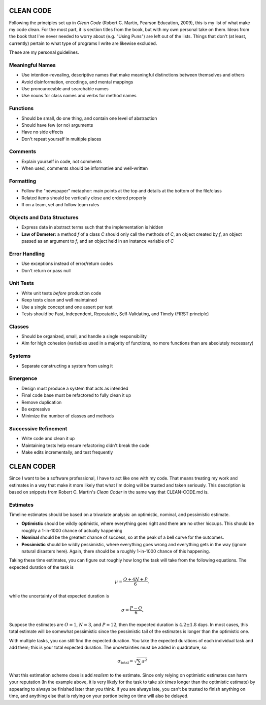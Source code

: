CLEAN CODE
==========

Following the principles set up in *Clean Code* (Robert C. Martin,
Pearson Education, 2009), this is my list of what make my code clean.
For the most part, it is section titles from the book, but with my own
personal take on them. Ideas from the book that I've never needed to
worry about (e.g. "Using Puns") are left out of the lists. Things that
don't (at least, currently) pertain to what type of programs I write are
likewise excluded.

These are my personal guidelines.

Meaningful Names
----------------

-  Use intention-revealing, descriptive names that make meaningful
   distinctions between themselves and others
-  Avoid disinformation, encodings, and mental mappings
-  Use pronounceable and searchable names
-  Use nouns for class names and verbs for method names

Functions
---------

-  Should be small, do one thing, and contain one level of abstraction
-  Should have few (or no) arguments
-  Have no side effects
-  Don't repeat yourself in multiple places

Comments
--------

-  Explain yourself in code, not comments
-  When used, comments should be informative and well-written

Formatting
----------

-  Follow the "newspaper" metaphor: main points at the top and details
   at the bottom of the file/class
-  Related items should be vertically close and ordered properly
-  If on a team, set and follow team rules

Objects and Data Structures
---------------------------

-  Express data in abstract terms such that the implementation is hidden
-  **Law of Demeter:** a method *f* of a class *C* should only call the
   methods of *C*, an object created by *f*, an object passed as an
   argument to *f*, and an object held in an instance variable of *C*

Error Handling
--------------

-  Use exceptions instead of error/return codes
-  Don't return or pass null

Unit Tests
----------

-  Write unit tests *before* production code
-  Keep tests clean and well maintained
-  Use a single concept and one assert per test
-  Tests should be Fast, Independent, Repeatable, Self-Validating, and
   Timely (FIRST principle)

Classes
-------

-  Should be organized, small, and handle a single responsibility
-  Aim for high cohesion (variables used in a majority of functions, no
   more functions than are absolutely necessary)

Systems
-------

-  Separate constructing a system from using it

Emergence
---------

-  Design must produce a system that acts as intended
-  Final code base must be refactored to fully clean it up
-  Remove duplication
-  Be expressive
-  Minimize the number of classes and methods

Successive Refinement
---------------------

-  Write code and clean it up
-  Maintaining tests help ensure refactoring didn't break the code
-  Make edits incrementally, and test frequently


CLEAN CODER
===========

Since I want to be a software professional, I have to act like one with
my code. That means treating my work and estimates in a way that make it
more likely that what I'm doing will be trusted and taken seriously.
This description is based on snippets from Robert C. Martin's *Clean
Coder* in the same way that CLEAN-CODE.md is.

Estimates
---------

Timeline estimates should be based on a trivariate analysis: an
optimistic, nominal, and pessimistic estimate.

-  **Optimistic** should be wildly optimistic, where everything goes
   right and there are no other hiccups. This should be roughly a
   1-in-1000 chance of actually happening

-  **Nominal** should be the greatest chance of success, so at the peak
   of a bell curve for the outcomes.

-  **Pessimistic** should be wildly pessimistic, where everything goes
   wrong and everything gets in the way (ignore natural disasters here).
   Again, there should be a roughly 1-in-1000 chance of this happening.

Taking these time estimates, you can figure out roughly how long the
task will take from the following equations. The expected duration of
the task is

.. math::

        \mu = \frac{O + 4N + P}{6},

while the uncertainty of that expected duration is

.. math::

        \sigma = \frac{P - O}{6}.

Suppose the estimates are :math:`O=1`, :math:`N=3`, and :math:`P=12`, then the
expected duration is :math:`4.2 \pm 1.8` days. In most cases, this total
estimate will be somewhat pessimistic since the pessimistic tail of the
estimates is longer than the optimistic one.

With multiple tasks, you can still find the expected duration. You take
the expected durations of each individual task and add them; this is
your total expected duration. The uncertainties must be added in
quadrature, so

.. math::

        \sigma_{\textrm{total}} = \sqrt{\sum \sigma^2}

What this estimation scheme does is add *realism* to the estimate. Since
only relying on optimistic estimates can harm your reputation (In the
example above, it is very likely for the task to take *six times* longer
than the optimistic estimate) by appearing to always be finished later
than you think. If you are always late, you can't be trusted to finish
anything on time, and anything else that is relying on your portion
being on time will also be delayed.
